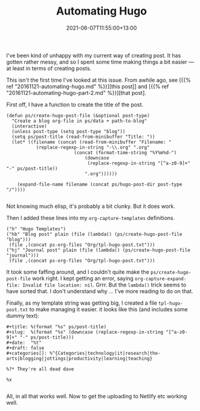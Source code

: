 #+title: Automating Hugo
#+slug: automating-hugo
#+date:  2021-06-07T11:55:00+13:00
#+lastmod:  2021-06-07T11:55:00+13:00
#+categories[]: Tech
#+tags[]: Blogging Hugo Emacs
#+draft: Flase

I've been kind of unhappy with my current way of creating post. It has gotten rather messy, and so I spent some time making things a bit easier --- at least in terms of creating posts.

This isn't the first time I've looked at this issue. From awhile ago, see [{{% ref "20161121-automating-hugo.md" %}}][this post]] and [{{% ref "20161121-automating-hugo-part-2.md" %}}][that post].

First off, I have a function to create the title of the post.

#+BEGIN_SRC elisp
  (defun ps/create-hugo-post-file (&optional post-type)
    "Create a blog org-file in ps/data + path-to-blog"
	(interactive)
	(unless post-type (setq post-type "blog"))
	(setq ps/post-title (read-from-minibuffer "Title: "))
	(let* ((filename (concat (read-from-minibuffer "Filename: "
			 (replace-regexp-in-string "-\\.org" ".org"
						   (concat (format-time-string "%Y%m%d-")
							   (downcase
							    (replace-regexp-in-string "[^a-z0-9]+" "-" ps/post-title))
							   ".org"))))))

	  (expand-file-name filename (concat ps/hugo-post-dir post-type "/"))))

#+END_SRC

Not knowing much elisp, it's probably a bit clunky. But it does work.

Then I added these lines into my ~org-capture-templates~ definitions.

#+BEGIN_SRC elisp
  ("h" "Hugo Templates")
  ("hb" "Blog post" plain (file (lambda() (ps/create-hugo-post-file "blog")))
   (file ,(concat ps-org-files "Org/tpl-hugo-post.txt")))
  ("hj" "Journal post" plain (file (lambda() (ps/create-hugo-post-file "journal")))
   (file ,(concat ps-org-files "Org/tpl-hugo-post.txt")))
#+END_SRC

It took some faffing around, and I couldn't quite make the ~ps/create-hugo-post-file~ work right. I kept getting an error, saying ~org-capture-expand-file: Invalid file location: nil~. Grrr. But the ~lambda()~ trick seems to have sorted that. I don't understand why ... I've more reading to do on that.

Finally, as my template string was getting big, I created a file ~tpl-hugo-post.txt~ to make managing it easier. it looks like this (and includes some dummy text):

#+BEGIN_SRC elisp
#+title: %(format "%s" ps/post-title)
#+slug:  %(format "%s" (downcase (replace-regexp-in-string "[^a-z0-9]+" "-" ps/post-title)))
#+date:  "%t"
#+draft: false
#+categories[]: %^{Categories|technology|it|research|the-arts|blogging|jottings|productivity|learning|teaching}

%?* They're all dead dave

%x

#+END_SRC

All, in all that works well. Now to get the uploading to Netlify etc working well.
